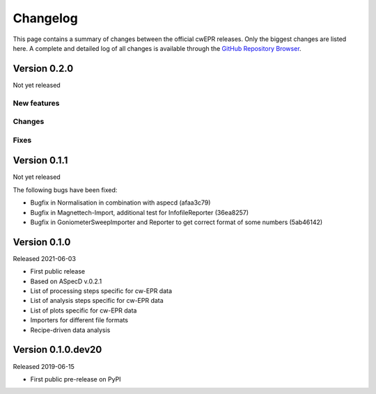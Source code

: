 =========
Changelog
=========

This page contains a summary of changes between the official cwEPR releases. Only the biggest changes are listed here. A complete and detailed log of all changes is available through the `GitHub Repository Browser <https://github.com/tillbiskup/cwepr/commits/master>`_.


Version 0.2.0
=============

Not yet released

New features
------------


Changes
-------


Fixes
-----


Version 0.1.1
=============

Not yet released


The following bugs have been fixed:

* Bugfix in Normalisation in combination with aspecd (afaa3c79)
* Bugfix in Magnettech-Import, additional test for InfofileReporter (36ea8257)
* Bugfix in GoniometerSweepImporter and Reporter to get correct format of some numbers (5ab46142)


Version 0.1.0
=============

Released 2021-06-03

* First public release
* Based on ASpecD v.0.2.1
* List of processing steps specific for cw-EPR data
* List of analysis steps specific for cw-EPR data
* List of plots specific for cw-EPR data
* Importers for different file formats
* Recipe-driven data analysis


Version 0.1.0.dev20
====================

Released 2019-06-15

* First public pre-release on PyPI